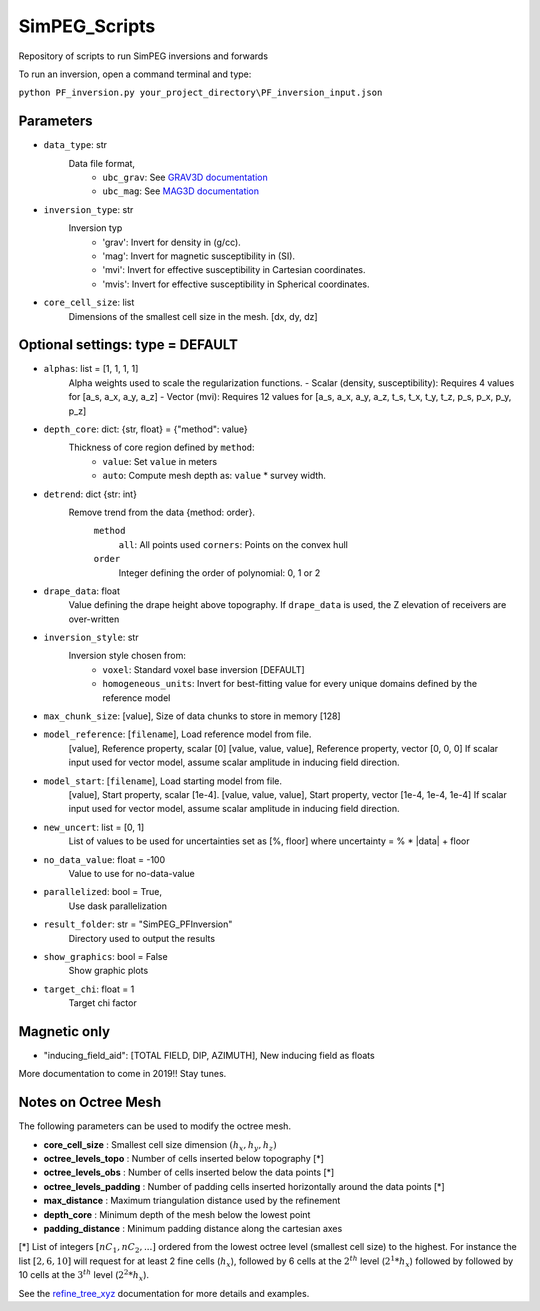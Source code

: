 SimPEG_Scripts
==============

Repository of scripts to run SimPEG inversions and forwards

To run an inversion, open a command terminal and type:

``python PF_inversion.py your_project_directory\PF_inversion_input.json``

Parameters
----------

* ``data_type``: str
    Data file format,
     - ``ubc_grav``: See `GRAV3D documentation <https://grav3d.readthedocs.io/en/latest/content/files/obs.html#observations-file>`_
     - ``ubc_mag``: See `MAG3D documentation <https://mag3d.readthedocs.io/en/latest/content/files/obs.html#observations-file>`_
* ``inversion_type``: str
    Inversion typ
        - 'grav': Invert for density in (g/cc).
        - 'mag': Invert for magnetic susceptibility in (SI).
        - 'mvi': Invert for effective susceptibility in Cartesian coordinates.
        - 'mvis': Invert for effective susceptibility in Spherical coordinates.
* ``core_cell_size``: list
    Dimensions of the smallest cell size in the mesh. [dx, dy, dz]

Optional settings: type = DEFAULT
---------------------------------

* ``alphas``: list = [1, 1, 1, 1]
    Alpha weights used to scale the regularization functions.
    - Scalar (density, susceptibility): Requires 4 values for [a_s, a_x, a_y, a_z]
    - Vector (mvi): Requires 12 values for [a_s, a_x, a_y, a_z, t_s, t_x, t_y, t_z, p_s, p_x, p_y, p_z]
* ``depth_core``: dict: {str, float} = {"method": value}
    Thickness of core region defined by ``method``:
        - ``value``: Set ``value`` in meters
        - ``auto``: Compute mesh depth as: ``value`` * survey width.
* ``detrend``: dict {str: int}
    Remove trend from the data {method: order}.
        ``method``
            ``all``: All points used
            ``corners``: Points on the convex hull
        ``order``
            Integer defining the order of polynomial: 0, 1 or 2
* ``drape_data``: float
    Value defining the drape height above topography. If ``drape_data`` is used, the Z elevation of receivers are over-written
* ``inversion_style``: str
    Inversion style chosen from:
        - ``voxel``: Standard voxel base inversion [DEFAULT]
        - ``homogeneous_units``: Invert for best-fitting value for every unique domains defined by the reference model
* ``max_chunk_size``: [value], Size of data chunks to store in memory [128]
* ``model_reference``: [``filename``], Load reference model from file.
                     [value], Reference property, scalar [0]
                     [value, value, value], Reference property, vector [0, 0, 0]
                     If scalar input used for vector model, assume scalar amplitude in inducing field direction.
* ``model_start``: [``filename``], Load starting model from file.
                 [value], Start property, scalar [1e-4].
                 [value, value, value], Start property, vector [1e-4, 1e-4, 1e-4]
                 If scalar input used for vector model, assume scalar amplitude in inducing field direction.
* ``new_uncert``: list = [0, 1]
    List of values to be used for uncertainties set as [%, floor] where
    uncertainty = % * |data| + floor
* ``no_data_value``: float = -100
    Value to use for no-data-value
* ``parallelized``: bool = True,
    Use dask parallelization
* ``result_folder``: str = "SimPEG_PFInversion"
    Directory used to output the results
* ``show_graphics``: bool = False
    Show graphic plots
* ``target_chi``: float = 1
    Target chi factor



Magnetic only
--------

* "inducing_field_aid": [TOTAL FIELD, DIP, AZIMUTH], New inducing field as floats


More documentation to come in 2019!!
Stay tunes.




Notes on Octree Mesh
--------------------

.. image:: https://github.com/fourndo/SimPEG_Scripts/blob/master/Assets/Octree_refinement.png
    :alt: Mesh creation parameters

The following parameters can be used to modify the octree mesh.


* **core_cell_size** :  Smallest cell size dimension :math:`(h_x, h_y, h_z)`
* **octree_levels_topo** : Number of cells inserted below topography [*]
* **octree_levels_obs** : Number of cells inserted below the data points [*]
* **octree_levels_padding** : Number of padding cells inserted horizontally around the data points [*]
* **max_distance** :  Maximum triangulation distance used by the refinement
* **depth_core** :  Minimum depth of the mesh below the lowest point
* **padding_distance** :  Minimum padding distance along the cartesian axes


[*] List of integers :math:`[nC_1, nC_2, ... ]` ordered from the lowest octree level (smallest cell size)
to the highest. For instance the list :math:`[2, 6, 10]` will request for at least 2
fine cells (:math:`h_x`), followed by 6 cells at the :math:`2^{th}` level (:math:`2^1*h_x`) followed by
followed by 10 cells at the :math:`3^{th}` level (:math:`2^2*h_x`).

See the `refine_tree_xyz <http://discretize.simpeg.xyz/en/master/api/generated/discretize.utils.refine_tree_xyz.html?highlight=refine#discretize-utils-refine-tree-xyz>`_ documentation for more details and examples.
